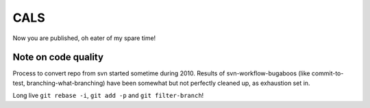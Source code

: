 CALS
====

Now you are published, oh eater of my spare time!

Note on code quality
--------------------

Process to convert repo from svn started sometime during 2010. Results
of svn-workflow-bugaboos (like commit-to-test, branching-what-branching)
have been somewhat but not perfectly cleaned up, as exhaustion set in. 

Long live ``git rebase -i``, ``git add -p`` and ``git filter-branch``!
